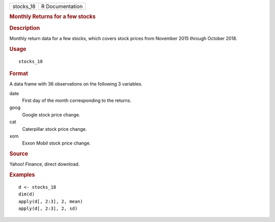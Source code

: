 .. container::

   .. container::

      ========= ===============
      stocks_18 R Documentation
      ========= ===============

      .. rubric:: Monthly Returns for a few stocks
         :name: monthly-returns-for-a-few-stocks

      .. rubric:: Description
         :name: description

      Monthly return data for a few stocks, which covers stock prices
      from November 2015 through October 2018.

      .. rubric:: Usage
         :name: usage

      ::

         stocks_18

      .. rubric:: Format
         :name: format

      A data frame with 36 observations on the following 3 variables.

      date
         First day of the month corresponding to the returns.

      goog
         Google stock price change.

      cat
         Caterpillar stock price change.

      xom
         Exxon Mobil stock price change.

      .. rubric:: Source
         :name: source

      Yahoo! Finance, direct download.

      .. rubric:: Examples
         :name: examples

      ::

         d <- stocks_18
         dim(d)
         apply(d[, 2:3], 2, mean)
         apply(d[, 2:3], 2, sd)
